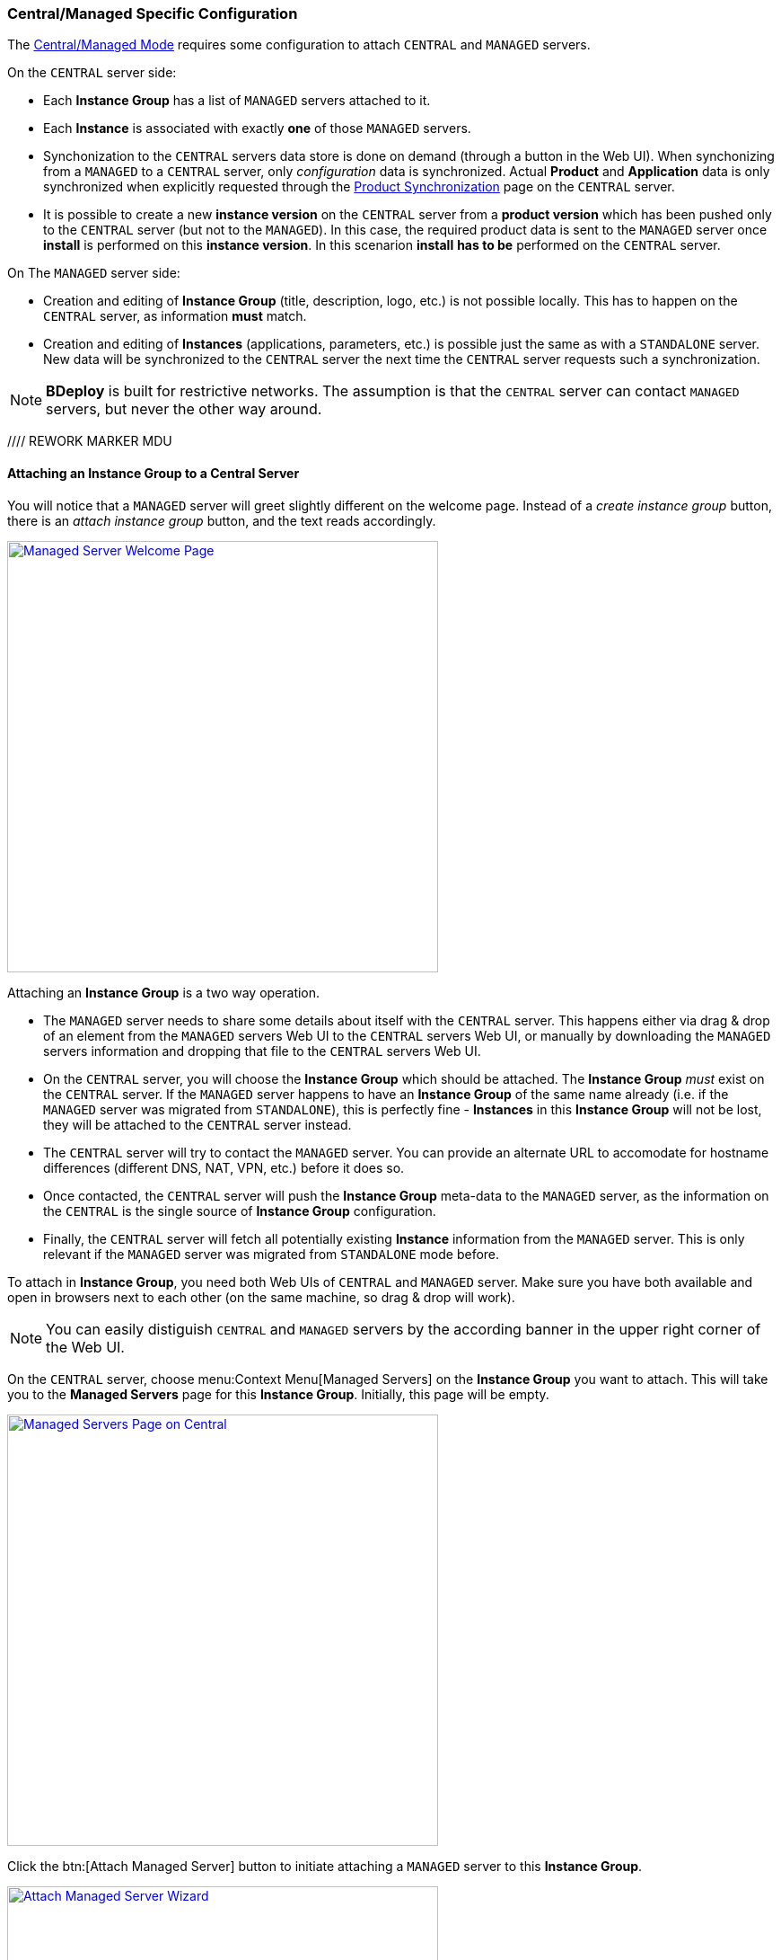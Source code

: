=== Central/Managed Specific Configuration

The <<Modes of Operation,Central/Managed Mode>> requires some configuration to attach `CENTRAL` and `MANAGED` servers.

On the `CENTRAL` server side:

* Each *Instance Group* has a list of `MANAGED` servers attached to it.
* Each *Instance* is associated with exactly *one* of those `MANAGED` servers.
* Synchonization to the `CENTRAL` servers data store is done on demand (through a button in the Web UI). When synchonizing from a `MANAGED` to a `CENTRAL` server, only _configuration_ data is synchronized. Actual *Product* and *Application* data is only synchronized when explicitly requested through the <<Product Synchronization>> page on the `CENTRAL` server.
* It is possible to create a new *instance version* on the `CENTRAL` server from a *product version* which has been pushed only to the `CENTRAL` server (but not to the `MANAGED`). In this case, the required product data is sent to the `MANAGED` server once *install* is performed on this *instance version*. In this scenarion *install* *has to be* performed on the `CENTRAL` server.

On The `MANAGED` server side:

* Creation and editing of *Instance Group* (title, description, logo, etc.) is not possible locally. This has to happen on the `CENTRAL` server, as information *must* match.
* Creation and editing of *Instances* (applications, parameters, etc.) is possible just the same as with a `STANDALONE` server. New data will be synchronized to the `CENTRAL` server the next time the `CENTRAL` server requests such a synchronization.

[NOTE]
*BDeploy* is built for restrictive networks. The assumption is that the `CENTRAL` server can contact `MANAGED` servers, but never the other way around.

//// REWORK MARKER MDU

==== Attaching an Instance Group to a Central Server

You will notice that a `MANAGED` server will greet slightly different on the welcome page. Instead of a _create instance group_ button, there is an _attach instance group_ button, and the text reads accordingly.

image::images/BDeploy_Welcome_Managed.png[Managed Server Welcome Page, align=center, width=480, link="images/BDeploy_Welcome_Managed.png"]

Attaching an *Instance Group* is a two way operation.

* The `MANAGED` server needs to share some details about itself with the `CENTRAL` server. This happens either via drag & drop of an element from the `MANAGED` servers Web UI to the `CENTRAL` servers Web UI, or manually by downloading the `MANAGED` servers information and dropping that file to the `CENTRAL` servers Web UI.
* On the `CENTRAL` server, you will choose the *Instance Group* which should be attached. The *Instance Group* _must_ exist on the `CENTRAL` server. If the `MANAGED` server happens to have an *Instance Group* of the same name already (i.e. if the `MANAGED` server was migrated from `STANDALONE`), this is perfectly fine - *Instances* in this *Instance Group* will not be lost, they will be attached to the `CENTRAL` server instead.
* The `CENTRAL` server will try to contact the `MANAGED` server. You can provide an alternate URL to accomodate for hostname differences (different DNS, NAT, VPN, etc.) before it does so.
* Once contacted, the `CENTRAL` server will push the *Instance Group* meta-data to the `MANAGED` server, as the information on the `CENTRAL` is the single source of *Instance Group* configuration.
* Finally, the `CENTRAL` server will fetch all potentially existing *Instance* information from the `MANAGED` server. This is only relevant if the `MANAGED` server was migrated from `STANDALONE` mode before.

To attach in *Instance Group*, you need both Web UIs of `CENTRAL` and `MANAGED` server. Make sure you have both available and open in browsers next to each other (on the same machine, so drag & drop will work).

[NOTE]
You can easily distiguish `CENTRAL` and `MANAGED` servers by the according banner in the upper right corner of the Web UI.

On the `CENTRAL` server, choose menu:Context Menu[Managed Servers] on the *Instance Group* you want to attach. This will take you to the *Managed Servers* page for this *Instance Group*. Initially, this page will be empty.

image::images/BDeploy_Central_Managed_Servers.png[Managed Servers Page on Central, align=center, width=480, link="images/BDeploy_Central_Managed_Servers.png"]

Click the btn:[Attach Managed Server] button to initiate attaching a `MANAGED` server to this *Instance Group*.

image::images/BDeploy_Central_Attach_Drop.png[Attach Managed Server Wizard, align=center, width=480, link="images/BDeploy_Central_Attach_Drop.png"]

After the introductionary text, you will be prompted to drop `MANAGED` server information on a drop-zone. You can find the counterpiece on the `MANAGED` server. To initiate attaching on the `MANAGED` server, click the btn:[Attach Instance Group] button on the main *Instance Group* page (which is the initial start page of the Web UI). This will launch the _Attach to Central Server_ wizard.

image::images/BDeploy_Managed_Attach_Intro.png[Attach to Central Server, align=center, width=480, link="images/BDeploy_Managed_Attach_Intro.png"]

The next step in the wizard on the `MANAGED` server will provide the dragable card which needs to be dragged to the `CENTRAL` servers drop zone. Meanwhile, the `MANAGED` server will wait for an incoming connection from the `CENTRAL` server, once the information has been digested properly.

image::images/BDeploy_Managed_Attach_Waiting.png[Attach to Central Server, align=center, width=480, link="images/BDeploy_Managed_Attach_Waiting.png"]

[NOTE]
Alternatively (e.g. if you cannot open both Web UIs on the same machine) you can click btn:[Continue Manually] to download the information as a file. This file can be copied to a machine where access to the `CENTRAL` server is possible. There you can drop the file to the drop-zone, instead of the dragable card.

Once the information is dropped on the according drop zone on the `CENTRAL` server, it will confirm a successful read of the information. Click btn:[Next].

image::images/BDeploy_Central_Attach_Read_Success.png[Successful read of Managed Server Information, align=center, width=480, link="images/BDeploy_Central_Attach_Read_Success.png"]

On the next step, you have the chance to provide an alternative URL as well as a description of the `MANAGED` server. The alternate URL should be reachable from the `CENTRAL` server and accomodate for any hostname mapping required (NAT, VPN, DNS, ...).

image::images/BDeploy_Central_Attach_Info.png[Additional Managed Server Information, align=center, width=480, link="images/BDeploy_Central_Attach_Info.png"]

Clicking btn:[Next] will initiate the actual attachment process. The `CENTRAL` server will contact the `MANAGED` server using the provided URL. It will then perform the initial synchronization of data. Once this is done, you will see a success notice which you can dismiss using the btn:[Done] button.

image::images/BDeploy_Central_Attach_Done.png[Additional Managed Server Information, align=center, width=480, link="images/BDeploy_Central_Attach_Done.png"]

You will be taken back to the *Managed Servers* page, which shows the newly attached `MANAGED` server and its state.

image::images/BDeploy_Central_Managed_Servers_Sync.png[Additional Managed Server Information, align=center, width=480, link="images/BDeploy_Central_Managed_Servers_Sync.png"]

==== Instance Synchronization

Once a `MANAGED` server is attached to the `CENTRAL` server, *Instance* data can be synchronized from the `MANAGED` server on demand by the `CENTRAL` server. This can happen either from the *Managed Servers* page you saw before, by pressing btn:[Synchronize], or directly from the *Instance*. It is possible to synchronize both from the *Instance Browser* and from the *Instance Overview* page by pressing on the name of the `MANAGED` server. This element only exists on the `CENTRAL` server.

image::images/BDeploy_Central_Instance_With_Sync.png[Synchronize Managed Server, align=center, width=480, link="images/BDeploy_Central_Instance_With_Sync.png"]

[NOTE]
It is not required to synchronize the other way (`CENTRAL` to `MANAGED`) as this happens implicitly when performing changes to an *Instance*. Changes are actually performed *always* on the _controlling_ master, which is *always* the `MANAGED` server.

==== Migrating between Modes

There is a limited possibility to change the _purpose_ of an already intialized *BDeploy* server root directory. It is only possible to migrate from `STANDALONE` to `MANAGED` and vice versa, as data is _mostly_ compatible. A command line tooling exists for this purpose:

[source,bash]
----
bdeploy config --root=<root-directory> --mode=MANAGED
----

The value for mode may be `MANAGED` or `STANDALONE`. The actual migration of data may be performed later on when first accessing them. For instance, when clicking an *Instance Group*, you might be prompted that an *Instance Group* requires to be attached to a `CENTRAL` server in `MANAGED` mode, and the *Attach to Central Server* wizard is launched.

[NOTE]
*BDeploy* server root directories are assumed to be of mode `STANDALONE` if they have been initilized with a *BDeploy* version prior to _1.4.0_.

==== Product Synchronization

When working with `CENTRAL` and `MANAGED` servers, products can be uploaded to either of the servers. However, a product version must be available on the server which is used to update an *Instance* to that version.

The recommended way of working is to exclusively use the `CENTRAL` server for all tasks, e.g. pushing new product versions, changing configuration, etc. When _installing_ an *Instance* version to the target server, the required product data is automatically transferred as part of the process.

Sometimes it might still be necessary to transfer product versions from one server to another. For instance, a product version was directly pushed to `MANAGED` server _A_, but is required as well on `MANAGED` server _B_. In this case you can use the *Product Synchronization* wizard to copy product versions from one server to another.

You can find the wizard on the *Manage Products* page on the `CENTRAL` server. The additional btn:[Synchronize] button is only available on the `CENTRAL` server.

image::images/BDeploy_Product_Sync_Button.png[Synchronize Product Versions Button, align=center, width=480, link="images/BDeploy_Product_Sync_Button.png"]

Clicking it will launch the synchronization wizard. It allows to choose a _source_ as well as a _target_ server. You can choose both from all available `MANAGED` servers and the `CENTRAL` server.

image::images/BDeploy_Product_Sync_Wizard.png[Choose Source and Target, align=center, width=480, link="images/BDeploy_Product_Sync_Wizard.png"]

Clicking btn:[Next] will fetch available products from the _source_ server. Once you choose a product from the drop-down, all available product versions are fetch from _both_ servers. You will be presented a list of versions which are not yet available on the _target_ server.

image::images/BDeploy_Product_Sync_Version.png[Choose Product Versions, align=center, width=480, link="images/BDeploy_Product_Sync_Version.png"]

Clicking the _arrow_ button on a product version, or dragging the version to the target list will mark this version as _to-be-synchronized_. Once satisfied with the selection, click btn:[Next] to initiate the transfer of the product versions from _source_ to _target_.

[NOTE]
If both _source_ and _target_ are `MANAGED` servers, the `CENTRAL` server will also receive the product version as a side-effect.

The wizard will show progress information while the transfer is active. Once the transfer is done, the wizard will tell accordingly.

image::images/BDeploy_Product_Sync_Done.png[Product Transfer Done, align=center, width=480, link="images/BDeploy_Product_Sync_Done.png"]
